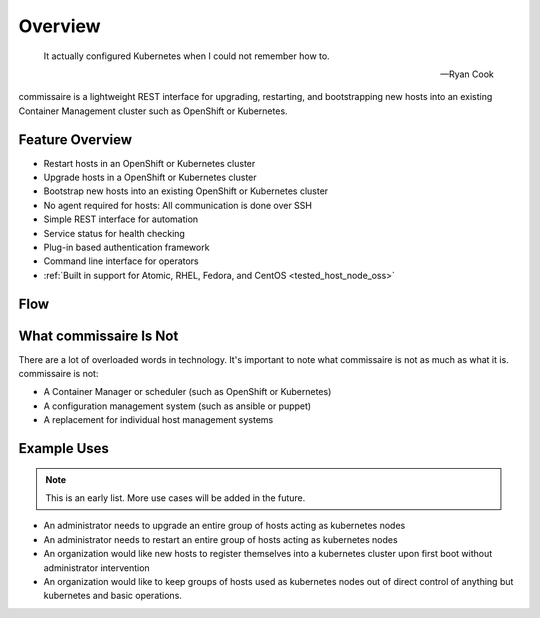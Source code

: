 Overview
========

.. pull-quote::

   It actually configured Kubernetes when I could not remember how to.

   -- Ryan Cook

commissaire is a lightweight REST interface for upgrading, restarting, and bootstrapping new hosts into an existing Container Management cluster such as OpenShift or Kubernetes.

Feature Overview
----------------

- Restart hosts in an OpenShift or Kubernetes cluster
- Upgrade hosts in a OpenShift or Kubernetes cluster
- Bootstrap new hosts into an existing OpenShift or Kubernetes cluster
- No agent required for hosts: All communication is done over SSH
- Simple REST interface for automation
- Service status for health checking
- Plug-in based authentication framework
- Command line interface for operators
- :ref:`Built in support for Atomic, RHEL, Fedora, and CentOS <tested_host_node_oss>`


Flow
----

.. image:: commissaire-flow-diagram.png


What commissaire Is Not
-----------------------
There are a lot of overloaded words in technology. It's important to note what
commissaire is not as much as what it is. commissaire is not:

- A Container Manager or scheduler (such as OpenShift or Kubernetes)
- A configuration management system (such as ansible or puppet)
- A replacement for individual host management systems


Example Uses
------------

.. note::

   This is an early list. More use cases will be added in the future.

- An administrator needs to upgrade an entire group of hosts acting as kubernetes nodes
- An administrator needs to restart an entire group of hosts acting as kubernetes nodes
- An organization would like new hosts to register themselves into a kubernetes cluster upon first boot without administrator intervention
- An organization would like to keep groups of hosts used as kubernetes nodes out of direct control of anything but kubernetes and basic operations.
